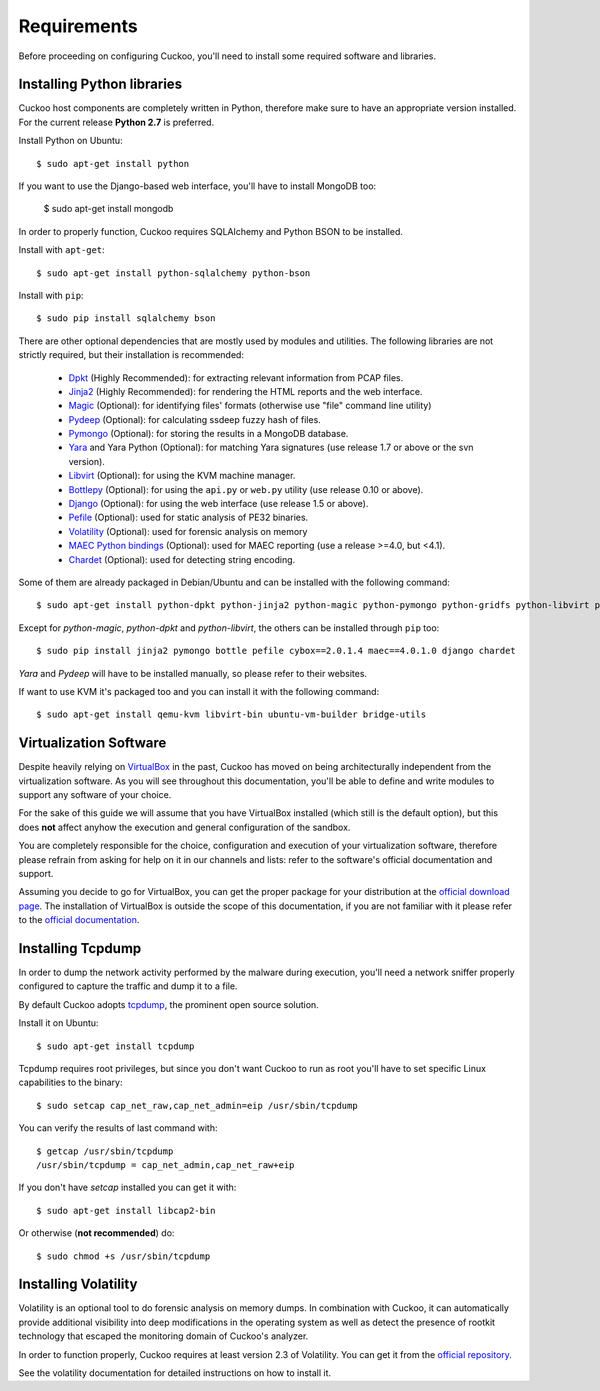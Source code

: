 ============
Requirements
============

Before proceeding on configuring Cuckoo, you'll need to install some required
software and libraries.

Installing Python libraries
===========================

Cuckoo host components are completely written in Python, therefore make sure to
have an appropriate version installed. For the current release **Python 2.7** is preferred.

Install Python on Ubuntu::

    $ sudo apt-get install python

If you want to use the Django-based web interface, you'll have to install MongoDB too:

    $ sudo apt-get install mongodb

In order to properly function, Cuckoo requires SQLAlchemy and Python BSON to be installed.

Install with ``apt-get``::

    $ sudo apt-get install python-sqlalchemy python-bson

Install with ``pip``::

    $ sudo pip install sqlalchemy bson

There are other optional dependencies that are mostly used by modules and utilities.
The following libraries are not strictly required, but their installation is recommended:

    * `Dpkt`_ (Highly Recommended): for extracting relevant information from PCAP files.
    * `Jinja2`_ (Highly Recommended): for rendering the HTML reports and the web interface.
    * `Magic`_ (Optional): for identifying files' formats (otherwise use "file" command line utility)
    * `Pydeep`_ (Optional): for calculating ssdeep fuzzy hash of files.
    * `Pymongo`_ (Optional): for storing the results in a MongoDB database.
    * `Yara`_ and Yara Python (Optional): for matching Yara signatures (use release 1.7 or above or the svn version).
    * `Libvirt`_ (Optional): for using the KVM machine manager.
    * `Bottlepy`_ (Optional): for using the ``api.py`` or ``web.py`` utility (use release 0.10 or above).
    * `Django`_ (Optional): for using the web interface (use release 1.5 or above).
    * `Pefile`_ (Optional): used for static analysis of PE32 binaries.
    * `Volatility`_ (Optional): used for forensic analysis on memory
    * `MAEC Python bindings`_ (Optional): used for MAEC reporting (use a release >=4.0, but <4.1).
    * `Chardet`_ (Optional): used for detecting string encoding.

Some of them are already packaged in Debian/Ubuntu and can be installed with the following command::

    $ sudo apt-get install python-dpkt python-jinja2 python-magic python-pymongo python-gridfs python-libvirt python-bottle python-pefile python-chardet

Except for *python-magic*, *python-dpkt* and *python-libvirt*, the others can be installed through ``pip`` too::

    $ sudo pip install jinja2 pymongo bottle pefile cybox==2.0.1.4 maec==4.0.1.0 django chardet

*Yara* and *Pydeep* will have to be installed manually, so please refer to their websites.

If want to use KVM it's packaged too and you can install it with the following command::

    $ sudo apt-get install qemu-kvm libvirt-bin ubuntu-vm-builder bridge-utils

.. _Magic: http://www.darwinsys.com/file/
.. _Dpkt: http://code.google.com/p/dpkt/
.. _Jinja2: http://jinja.pocoo.org/docs/
.. _Pydeep: https://github.com/kbandla/pydeep
.. _Pymongo: http://pypi.python.org/pypi/pymongo/
.. _Yara: http://code.google.com/p/yara-project/
.. _Libvirt: http://www.libvirt.org
.. _Bottlepy: http://www.bottlepy.org
.. _Django: https://www.djangoproject.com/
.. _Pefile: http://code.google.com/p/pefile/
.. _Volatility: http://code.google.com/p/volatility/
.. _MAEC Python bindings: https://pypi.python.org/pypi/maec/4.0.1.0
.. _Chardet: https://pypi.python.org/pypi/chardet

Virtualization Software
=======================

Despite heavily relying on `VirtualBox`_ in the past, Cuckoo has moved on being
architecturally independent from the virtualization software.
As you will see throughout this documentation, you'll be able to define and write
modules to support any software of your choice.

For the sake of this guide we will assume that you have VirtualBox installed
(which still is the default option), but this does **not** affect anyhow the
execution and general configuration of the sandbox.

You are completely responsible for the choice, configuration and execution of
your virtualization software, therefore please refrain from asking for help on
it in our channels and lists: refer to the software's official documentation
and support.

Assuming you decide to go for VirtualBox, you can get the proper package for
your distribution at the `official download page`_.
The installation of VirtualBox is outside the scope of this documentation, if you
are not familiar with it please refer to the `official documentation`_.

.. _VirtualBox: http://www.virtualbox.org
.. _official download page: https://www.virtualbox.org/wiki/Linux_Downloads
.. _official documentation: https://www.virtualbox.org/wiki/Documentation

Installing Tcpdump
==================

In order to dump the network activity performed by the malware during
execution, you'll need a network sniffer properly configured to capture
the traffic and dump it to a file.

By default Cuckoo adopts `tcpdump`_, the prominent open source solution.

Install it on Ubuntu::

    $ sudo apt-get install tcpdump

Tcpdump requires root privileges, but since you don't want Cuckoo to run as root
you'll have to set specific Linux capabilities to the binary::

    $ sudo setcap cap_net_raw,cap_net_admin=eip /usr/sbin/tcpdump

You can verify the results of last command with::

    $ getcap /usr/sbin/tcpdump
    /usr/sbin/tcpdump = cap_net_admin,cap_net_raw+eip

If you don't have `setcap` installed you can get it with::

    $ sudo apt-get install libcap2-bin

Or otherwise (**not recommended**) do::

    $ sudo chmod +s /usr/sbin/tcpdump

.. _tcpdump: http://www.tcpdump.org

Installing Volatility
=====================

Volatility is an optional tool to do forensic analysis on memory dumps.
In combination with Cuckoo, it can automatically provide additional visibility
into deep modifications in the operating system as well as detect the presence
of rootkit technology that escaped the monitoring domain of Cuckoo's analyzer.

In order to function properly, Cuckoo requires at least version 2.3 of Volatility.
You can get it from the `official repository`_.

See the volatility documentation for detailed instructions on how to install it.

.. _official repository: http://code.google.com/p/volatility/
